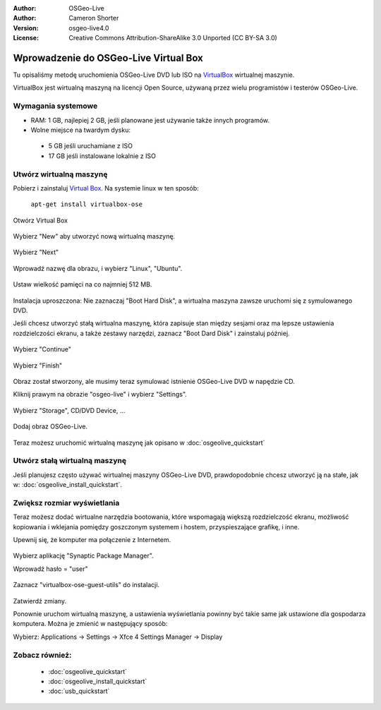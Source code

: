 :Author: OSGeo-Live
:Author: Cameron Shorter
:Version: osgeo-live4.0
:License: Creative Commons Attribution-ShareAlike 3.0 Unported  (CC BY-SA 3.0)

.. _virtualbox-quickstart:
 
**************************************
Wprowadzenie do OSGeo-Live Virtual Box
**************************************

Tu opisaliśmy metodę uruchomienia OSGeo-Live DVD lub ISO na `VirtualBox <http://www.virtualbox.org/>`_ wirtualnej maszynie.

VirtualBox jest wirtualną maszyną na licencji Open Source, używaną przez wielu programistów i testerów OSGeo-Live.

Wymagania systemowe
-------------------

* RAM: 1 GB, najlepiej 2 GB, jeśli planowane jest używanie także innych programów.
* Wolne miejsce na twardym dysku: 
 * 5 GB jeśli uruchamiane z ISO
 * 17 GB jeśli instalowane lokalnie z ISO

Utwórz wirtualną maszynę
------------------------
Pobierz i zainstaluj `Virtual Box <http://www.virtualbox.org/>`_. Na systemie linux w ten sposób:

  ``apt-get install virtualbox-ose``

Otwórz Virtual Box 

  .. image:: ../../images/screenshots/800x600/virtualbox.png
    :scale: 70 %

Wybierz "New" aby utworzyć nową wirtualną maszynę.

  .. image:: ../../images/screenshots/800x600/virtualbox_create_vm.png
    :scale: 70 %

Wybierz "Next"

  .. image:: ../../images/screenshots/800x600/virtualbox_select_name.png
    :scale: 70 %

Wprowadź nazwę dla obrazu, i wybierz "Linux", "Ubuntu".

  .. image:: ../../images/screenshots/800x600/virtualbox_memory.png
    :scale: 70 %

Ustaw wielkość pamięci na co najmniej 512 MB.

  .. image:: ../../images/screenshots/800x600/virtualbox_no_hard_disk.png
    :scale: 70 %

Instalacja uproszczona: Nie zaznaczaj "Boot Hard Disk", a wirtualna maszyna zawsze uruchomi się z symulowanego DVD.

Jeśli chcesz utworzyć stałą wirtualna maszynę, która zapisuje stan między sesjami oraz ma lepsze ustawienia rozdzielczości ekranu, a także zestawy narzędzi, zaznacz "Boot Dard Disk" i zainstaluj później.

  .. image:: ../../images/screenshots/800x600/virtualbox_warning_no_hard_disk.png
    :scale: 70 %

Wybierz "Continue"

  .. image:: ../../images/screenshots/800x600/virtualbox_final_check.png
    :scale: 70 %

Wybierz "Finish"

  .. image:: ../../images/screenshots/800x600/virtualbox_select_settings.png
    :scale: 70 %

Obraz został stworzony, ale musimy teraz symulować istnienie OSGeo-Live DVD w napędzie CD.

Kliknij prawym na obrazie "osgeo-live" i wybierz "Settings".

  .. image:: ../../images/screenshots/800x600/virtualbox_set_cd.png
    :scale: 70 %

Wybierz "Storage", CD/DVD Device, ...

  .. image:: ../../images/screenshots/800x600/virtualbox_add_dvd.png
    :scale: 70 %

Dodaj obraz OSGeo-Live.

  .. image:: ../../images/screenshots/800x600/virtualbox_start_vm.png
    :scale: 70 %

Teraz możesz uruchomić wirtualną maszynę jak opisano w :doc:`osgeolive_quickstart`

Utwórz stałą wirtualną maszynę
------------------------------
Jeśli planujesz często używać wirtualnej maszyny OSGeo-Live DVD, prawdopodobnie chcesz utworzyć ją na stałe, jak w: :doc:`osgeolive_install_quickstart`.

Zwiększ rozmiar wyświetlania
----------------------------
Teraz możesz dodać wirtualne narzędzia bootowania, które wspomagają większą rozdzielczość ekranu, możliwość kopiowania i wklejania pomiędzy goszczonym systemem i hostem,  przyspieszające grafikę, i inne.

Upewnij się, że komputer ma połączenie z Internetem.

  .. image:: ../../images/screenshots/800x600/virtualbox_synaptic_menu.png
    :scale: 70 %

Wybierz aplikację "Synaptic Package Manager".

Wprowadź hasło = "user"

  .. image:: ../../images/screenshots/800x600/virtualbox_synaptic_select_tools.png
    :scale: 70 %

Zaznacz "virtualbox-ose-guest-utils" do instalacji.

  .. image:: ../../images/screenshots/800x600/virtualbox_synaptic_apply.png
    :scale: 70 %

Zatwierdź zmiany.

Ponownie uruchom wirtualną maszynę, a ustawienia wyświetlania powinny być takie same jak ustawione dla gospodarza komputera. Można je zmienić w następujący sposób:

Wybierz: Applications -> Settings -> Xfce 4 Settings Manager -> Display

Zobacz również:
---------------

 * :doc:`osgeolive_quickstart`
 * :doc:`osgeolive_install_quickstart`
 * :doc:`usb_quickstart`

